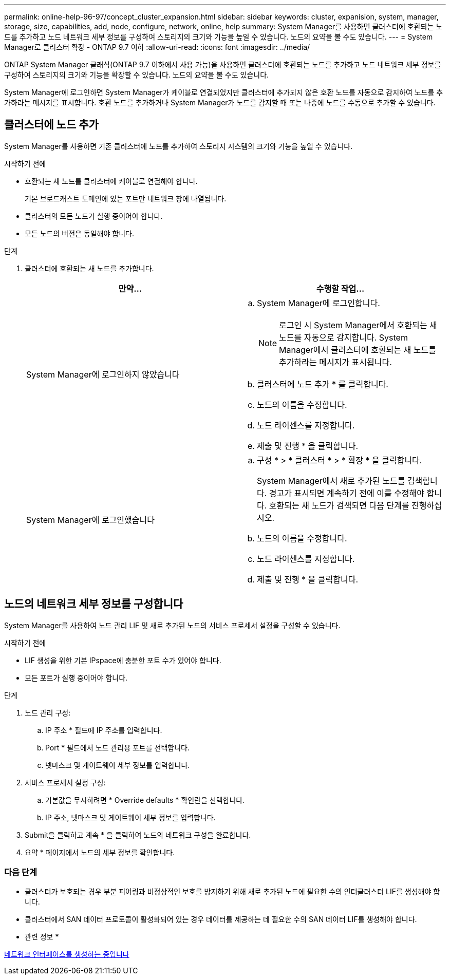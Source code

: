 ---
permalink: online-help-96-97/concept_cluster_expansion.html 
sidebar: sidebar 
keywords: cluster, expanision, system, manager, storage, size, capabilities, add, node, configure, network, online, help 
summary: System Manager를 사용하면 클러스터에 호환되는 노드를 추가하고 노드 네트워크 세부 정보를 구성하여 스토리지의 크기와 기능을 높일 수 있습니다. 노드의 요약을 볼 수도 있습니다. 
---
= System Manager로 클러스터 확장 - ONTAP 9.7 이하
:allow-uri-read: 
:icons: font
:imagesdir: ../media/


[role="lead"]
ONTAP System Manager 클래식(ONTAP 9.7 이하에서 사용 가능)을 사용하면 클러스터에 호환되는 노드를 추가하고 노드 네트워크 세부 정보를 구성하여 스토리지의 크기와 기능을 확장할 수 있습니다. 노드의 요약을 볼 수도 있습니다.

System Manager에 로그인하면 System Manager가 케이블로 연결되었지만 클러스터에 추가되지 않은 호환 노드를 자동으로 감지하여 노드를 추가하라는 메시지를 표시합니다. 호환 노드를 추가하거나 System Manager가 노드를 감지할 때 또는 나중에 노드를 수동으로 추가할 수 있습니다.



== 클러스터에 노드 추가

System Manager를 사용하면 기존 클러스터에 노드를 추가하여 스토리지 시스템의 크기와 기능을 높일 수 있습니다.

.시작하기 전에
* 호환되는 새 노드를 클러스터에 케이블로 연결해야 합니다.
+
기본 브로드캐스트 도메인에 있는 포트만 네트워크 창에 나열됩니다.

* 클러스터의 모든 노드가 실행 중이어야 합니다.
* 모든 노드의 버전은 동일해야 합니다.


.단계
. 클러스터에 호환되는 새 노드를 추가합니다.
+
|===
| 만약... | 수행할 작업... 


 a| 
System Manager에 로그인하지 않았습니다
 a| 
.. System Manager에 로그인합니다.
+
[NOTE]
====
로그인 시 System Manager에서 호환되는 새 노드를 자동으로 감지합니다. System Manager에서 클러스터에 호환되는 새 노드를 추가하라는 메시지가 표시됩니다.

====
.. 클러스터에 노드 추가 * 를 클릭합니다.
.. 노드의 이름을 수정합니다.
.. 노드 라이센스를 지정합니다.
.. 제출 및 진행 * 을 클릭합니다.




 a| 
System Manager에 로그인했습니다
 a| 
.. 구성 * > * 클러스터 * > * 확장 * 을 클릭합니다.
+
System Manager에서 새로 추가된 노드를 검색합니다. 경고가 표시되면 계속하기 전에 이를 수정해야 합니다. 호환되는 새 노드가 검색되면 다음 단계를 진행하십시오.

.. 노드의 이름을 수정합니다.
.. 노드 라이센스를 지정합니다.
.. 제출 및 진행 * 을 클릭합니다.


|===




== 노드의 네트워크 세부 정보를 구성합니다

System Manager를 사용하여 노드 관리 LIF 및 새로 추가된 노드의 서비스 프로세서 설정을 구성할 수 있습니다.

.시작하기 전에
* LIF 생성을 위한 기본 IPspace에 충분한 포트 수가 있어야 합니다.
* 모든 포트가 실행 중이어야 합니다.


.단계
. 노드 관리 구성:
+
.. IP 주소 * 필드에 IP 주소를 입력합니다.
.. Port * 필드에서 노드 관리용 포트를 선택합니다.
.. 넷마스크 및 게이트웨이 세부 정보를 입력합니다.


. 서비스 프로세서 설정 구성:
+
.. 기본값을 무시하려면 * Override defaults * 확인란을 선택합니다.
.. IP 주소, 넷마스크 및 게이트웨이 세부 정보를 입력합니다.


. Submit을 클릭하고 계속 * 을 클릭하여 노드의 네트워크 구성을 완료합니다.
. 요약 * 페이지에서 노드의 세부 정보를 확인합니다.




=== 다음 단계

* 클러스터가 보호되는 경우 부분 피어링과 비정상적인 보호를 방지하기 위해 새로 추가된 노드에 필요한 수의 인터클러스터 LIF를 생성해야 합니다.
* 클러스터에서 SAN 데이터 프로토콜이 활성화되어 있는 경우 데이터를 제공하는 데 필요한 수의 SAN 데이터 LIF를 생성해야 합니다.


* 관련 정보 *

xref:task_creating_network_interfaces.adoc[네트워크 인터페이스를 생성하는 중입니다]
